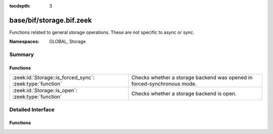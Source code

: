 :tocdepth: 3

base/bif/storage.bif.zeek
=========================
.. zeek:namespace:: GLOBAL
.. zeek:namespace:: Storage

Functions related to general storage operations. These are not specific to async or sync.

:Namespaces: GLOBAL, Storage

Summary
~~~~~~~
Functions
#########
========================================================= =======================================================================
:zeek:id:`Storage::is_forced_sync`: :zeek:type:`function` Checks whether a storage backend was opened in forced-synchronous mode.
:zeek:id:`Storage::is_open`: :zeek:type:`function`        Checks whether a storage backend is open.
========================================================= =======================================================================


Detailed Interface
~~~~~~~~~~~~~~~~~~
Functions
#########
.. zeek:id:: Storage::is_forced_sync
   :source-code: base/bif/storage.bif.zeek 26 26

   :Type: :zeek:type:`function` (backend: :zeek:type:`opaque` of Storage::BackendHandle) : :zeek:type:`bool`

   Checks whether a storage backend was opened in forced-synchronous mode.
   

   :param backend: A handle to the backend to check.
   

   :returns: T if the forced_synchronous option was set to T, F otherwise or if the
            handle is invalid.

.. zeek:id:: Storage::is_open
   :source-code: base/bif/storage.bif.zeek 17 17

   :Type: :zeek:type:`function` (backend: :zeek:type:`opaque` of Storage::BackendHandle) : :zeek:type:`bool`

   Checks whether a storage backend is open.
   

   :param backend: A handle to the backed to check.
   

   :returns: T if the backend is open, F if the backend is not open or if the handle
            is invalid.


